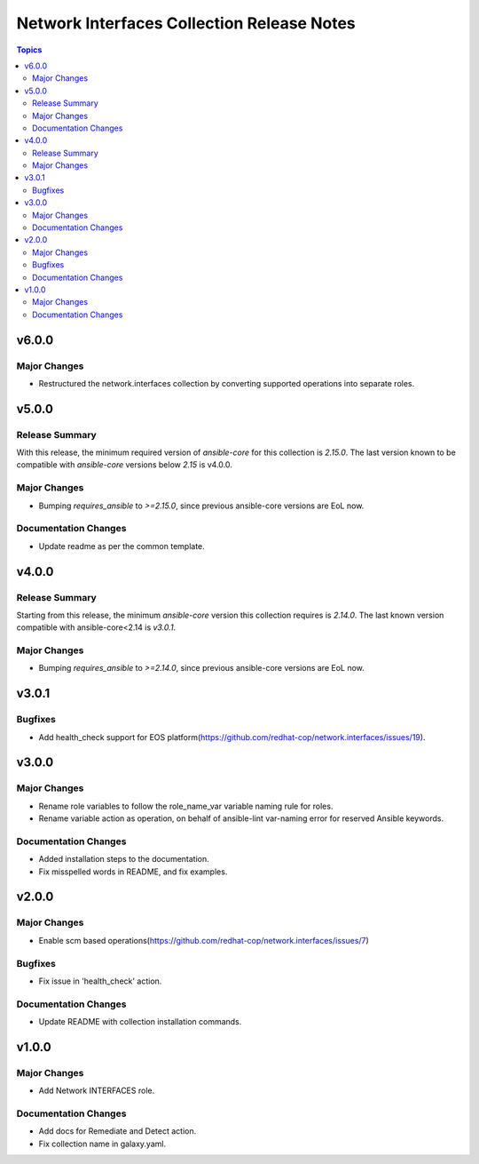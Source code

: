 ===========================================
Network Interfaces Collection Release Notes
===========================================

.. contents:: Topics

v6.0.0
======

Major Changes
-------------

- Restructured the network.interfaces collection by converting supported operations into separate roles.

v5.0.0
======

Release Summary
---------------

With this release, the minimum required version of `ansible-core` for this collection is `2.15.0`. The last version known to be compatible with `ansible-core` versions below `2.15` is v4.0.0.

Major Changes
-------------

- Bumping `requires_ansible` to `>=2.15.0`, since previous ansible-core versions are EoL now.

Documentation Changes
---------------------

- Update readme as per the common template.

v4.0.0
======

Release Summary
---------------

Starting from this release, the minimum `ansible-core` version this collection requires is `2.14.0`. The last known version compatible with ansible-core<2.14 is `v3.0.1`.

Major Changes
-------------

- Bumping `requires_ansible` to `>=2.14.0`, since previous ansible-core versions are EoL now.

v3.0.1
======

Bugfixes
--------

- Add health_check support for EOS platform(https://github.com/redhat-cop/network.interfaces/issues/19).

v3.0.0
======

Major Changes
-------------

- Rename role variables to follow the role_name_var variable naming rule for roles.
- Rename variable action as operation, on behalf of ansible-lint var-naming error for reserved Ansible keywords.

Documentation Changes
---------------------

- Added installation steps to the documentation.
- Fix misspelled words in README, and fix examples.

v2.0.0
======

Major Changes
-------------

- Enable scm based operations(https://github.com/redhat-cop/network.interfaces/issues/7)

Bugfixes
--------

- Fix issue in 'health_check' action.

Documentation Changes
---------------------

- Update README with collection installation commands.

v1.0.0
======

Major Changes
-------------

- Add Network INTERFACES role.

Documentation Changes
---------------------

- Add docs for Remediate and Detect action.
- Fix collection name in galaxy.yaml.
